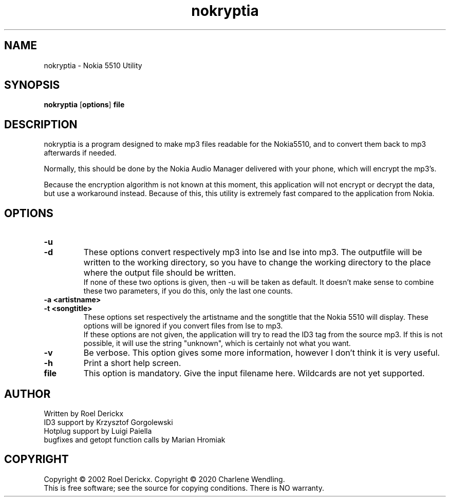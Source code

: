.TH nokryptia "1" "June 11, 2021" "Version 1.3.1" "Nokia 5510 Utility"
.SH NAME
nokryptia \- Nokia 5510 Utility
.SH SYNOPSIS
.TP
\fBnokryptia \fR[\fBoptions\fR]\fB file\fR
.SH DESCRIPTION
.PP
nokryptia is a program designed to make mp3 files readable for the Nokia5510,
and to convert them back to mp3 afterwards if needed.
.PP
Normally,
this should be done by the Nokia Audio Manager delivered with your phone,
which will encrypt the mp3's.
.PP
Because the encryption algorithm is not known at this moment,
this application will not encrypt or decrypt the data,
but use a workaround instead.
Because of this,
this utility is extremely fast compared to the application from Nokia.
.SH OPTIONS
.TP
\fB\-u\fR
.TP
\fB\-d\fR
These options convert respectively mp3 into lse and lse into mp3.
The outputfile will be written to the working directory,
so you have to change the working directory to the place where the output file should be written.
.br
If none of these two options is given,
then -u will be taken as default.
It doesn't make sense to combine these two parameters,
if you do this,
only the last one counts.
.TP
\fB\-a <artistname>\fR
.TP
\fB\-t <songtitle>\fR
These options set respectively the artistname and the songtitle that the Nokia 5510 will display.
These options will be ignored if you convert files from lse to mp3.
.br
If these options are not given,
the application will try to read the ID3 tag from the source mp3.
If this is not possible,
it will use the string "unknown",
which is certainly not what you want.
.TP
\fB\-v\fR
Be verbose.
This option gives some more information,
however I don't think it is very useful.
.TP
\fB\-h\fR
Print a short help screen.
.TP
\fBfile\fR
This option is mandatory.
Give the input filename here.
Wildcards are not yet supported.
.SH AUTHOR
Written by Roel Derickx
.TP
ID3 support by Krzysztof Gorgolewski
.TP
Hotplug support by Luigi Paiella
.TP
bugfixes and getopt function calls by Marian Hromiak
.SH COPYRIGHT
Copyright \(co 2002 Roel Derickx.
Copyright \(co 2020 Charlene Wendling.
.br
This is free software; see the source for copying conditions. There is NO
warranty.
